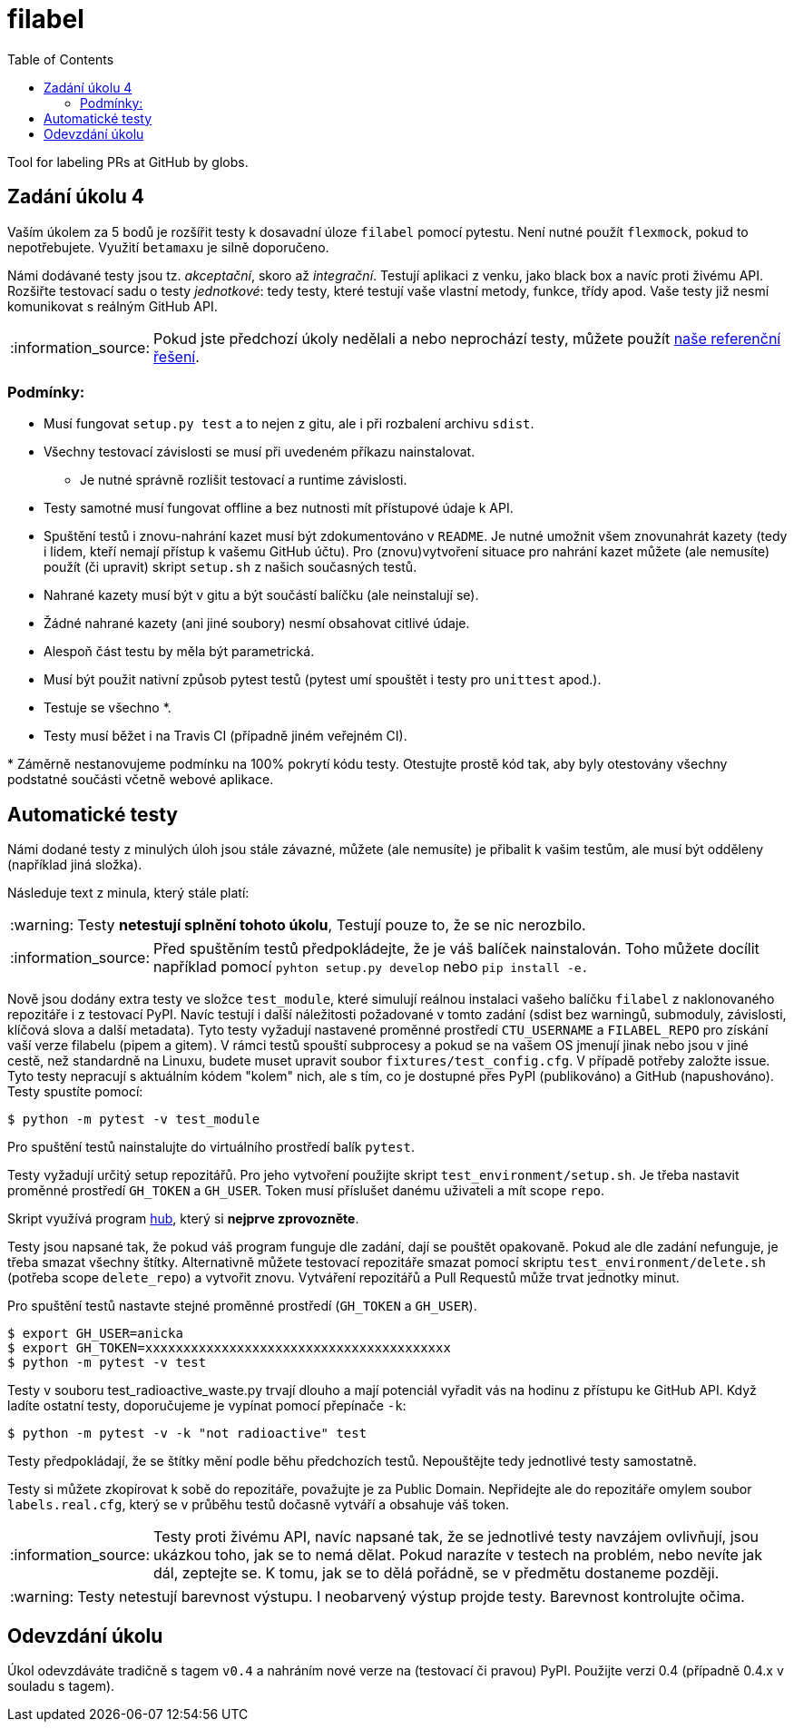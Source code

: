 = filabel
:toc:
:note-caption: :information_source:
:warning-caption: :warning:

Tool for labeling PRs at GitHub by globs.


== Zadání úkolu 4

Vaším úkolem za 5 bodů je rozšířit testy k dosavadní úloze `filabel` pomocí
pytestu. Není nutné použít ``flexmock``, pokud to nepotřebujete. Využití ``betamax``u
je silně doporučeno.

Námi dodávané testy jsou tz. _akceptační_, skoro až _integrační_. Testují aplikaci
z venku, jako black box a navíc proti živému API. Rozšiřte testovací sadu o testy
_jednotkové_: tedy testy, které testují vaše vlastní metody, funkce, třídy apod.
Vaše testy již nesmí komunikovat s reálným GitHub API.

NOTE: Pokud jste předchozí úkoly nedělali a nebo neprochází testy,
můžete použít https://github.com/cvut/filabel/tree/v0.3[naše referenční řešení].

=== Podmínky:

* Musí fungovat `setup.py test` a to nejen z gitu, ale i při rozbalení archivu
  `sdist`.
* Všechny testovací závislosti se musí při uvedeném příkazu nainstalovat.
** Je nutné správně rozlišit testovací a runtime závislosti.
* Testy samotné musí fungovat offline a bez nutnosti mít přístupové údaje k API.
* Spuštění testů i znovu-nahrání kazet musí být zdokumentováno v `README`. Je nutné umožnit všem znovunahrát kazety (tedy i lidem, kteří nemají přístup k vašemu GitHub účtu). Pro (znovu)vytvoření situace pro nahrání kazet můžete (ale nemusíte) použít (či upravit) skript `setup.sh` z našich současných testů.
* Nahrané kazety musí být v gitu a být součástí balíčku (ale neinstalují se).
* Žádné nahrané kazety (ani jiné soubory) nesmí obsahovat citlivé údaje.
* Alespoň část testu by měla být parametrická.
* Musí být použit nativní způsob pytest testů (pytest umí spouštět i testy pro
  `unittest` apod.).
* Testuje se všechno ++*++.
* Testy musí běžet i na Travis CI (případně jiném veřejném CI).

+*+ Záměrně nestanovujeme podmínku na 100% pokrytí kódu testy.
Otestujte prostě kód tak, aby byly otestovány všechny podstatné součásti
včetně webové aplikace.

== Automatické testy

Námi dodané testy z minulých úloh jsou stále závazné, můžete (ale nemusíte) je
přibalit k vašim testům, ale musí být odděleny (například jiná složka).

Následuje text z minula, který stále platí:

WARNING: Testy **netestují splnění tohoto úkolu**,
Testují pouze to, že se nic nerozbilo.

NOTE: Před spuštěním testů předpokládejte, že je váš balíček nainstalován.
Toho můžete docílit například pomocí `pyhton setup.py develop`
nebo `pip install -e.`

Nově jsou dodány extra testy ve složce `test_module`, které simulují reálnou instalaci
vašeho balíčku `filabel` z naklonovaného repozitáře i z testovací PyPI. Navíc testují
i další náležitosti požadované v tomto zadání (sdist bez warningů, submoduly, závislosti,
klíčová slova a další metadata). Tyto testy vyžadují nastavené proměnné prostředí
`CTU_USERNAME` a `FILABEL_REPO` pro získání vaší verze filabelu (pipem a gitem). V rámci
testů spouští subprocesy a pokud se na vašem OS jmenují jinak nebo jsou v jiné cestě, než
standardně na Linuxu, budete muset upravit soubor `fixtures/test_config.cfg`. V případě
potřeby založte issue. Tyto testy nepracují s aktuálním kódem "kolem" nich, ale s tím, co
je dostupné přes PyPI (publikováno) a GitHub (napushováno). Testy spustíte pomocí:

[source,console]
$ python -m pytest -v test_module

Pro spuštění testů nainstalujte do virtuálního prostředí balík `pytest`.

Testy vyžadují určitý setup repozitářů. Pro jeho vytvoření použijte skript
`test_environment/setup.sh`. Je třeba nastavit proměnné prostředí
`GH_TOKEN` a `GH_USER`.
Token musí příslušet danému uživateli a mít scope `repo`.

Skript využívá program https://hub.github.com/[hub],
který si *nejprve zprovozněte*.

Testy jsou napsané tak, že pokud váš program funguje dle zadání,
dají se pouštět opakovaně. Pokud ale dle zadání nefunguje,
je třeba smazat všechny štítky.
Alternativně můžete testovací repozitáře smazat pomocí skriptu
`test_environment/delete.sh` (potřeba scope `delete_repo`) a vytvořit znovu.
Vytváření repozitářů a Pull Requestů může trvat jednotky minut.

Pro spuštění testů nastavte stejné proměnné prostředí (`GH_TOKEN` a `GH_USER`).

[source,console]
$ export GH_USER=anicka
$ export GH_TOKEN=xxxxxxxxxxxxxxxxxxxxxxxxxxxxxxxxxxxxxxxx
$ python -m pytest -v test

Testy v souboru test_radioactive_waste.py trvají dlouho a mají potenciál
vyřadit vás na hodinu z přístupu ke GitHub API.
Když ladíte ostatní testy, doporučujeme je vypínat pomocí přepínače `-k`:

[source,console]
$ python -m pytest -v -k "not radioactive" test

Testy předpokládají, že se štítky mění podle běhu předchozích testů.
Nepouštějte tedy jednotlivé testy samostatně.

Testy si můžete zkopírovat k sobě do repozitáře, považujte je za Public Domain.
Nepřidejte ale do repozitáře omylem soubor `labels.real.cfg`,
který se v průběhu testů dočasně vytváří a obsahuje váš token.

NOTE: Testy proti živému API, navíc napsané tak,
že se jednotlivé testy navzájem ovlivňují, jsou ukázkou toho,
jak se to nemá dělat.
Pokud narazíte v testech na problém, nebo nevíte jak dál, zeptejte se.
K tomu, jak se to dělá pořádně, se v předmětu dostaneme později.

WARNING: Testy netestují barevnost výstupu. I neobarvený výstup projde testy.
Barevnost kontrolujte očima.

== Odevzdání úkolu

Úkol odevzdáváte tradičně s tagem `v0.4` a nahráním nové verze na (testovací
či pravou) PyPI. Použijte verzi 0.4 (případně 0.4.x v souladu s tagem).
